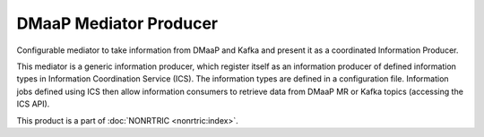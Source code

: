 .. This work is licensed under a Creative Commons Attribution 4.0 International License.
.. SPDX-License-Identifier: CC-BY-4.0
.. Copyright (C) 2022 Nordix

DMaaP Mediator Producer
~~~~~~~~~~~~~~~~~~~~~~~

Configurable mediator to take information from DMaaP and Kafka and present it as a coordinated Information Producer.

This mediator is a generic information producer, which register itself as an information producer of defined information types in Information Coordination Service (ICS).
The information types are defined in a configuration file.
Information jobs defined using ICS then allow information consumers to retrieve data from DMaaP MR or Kafka topics (accessing the ICS API).

This product is a part of :doc:`NONRTRIC <nonrtric:index>`.
